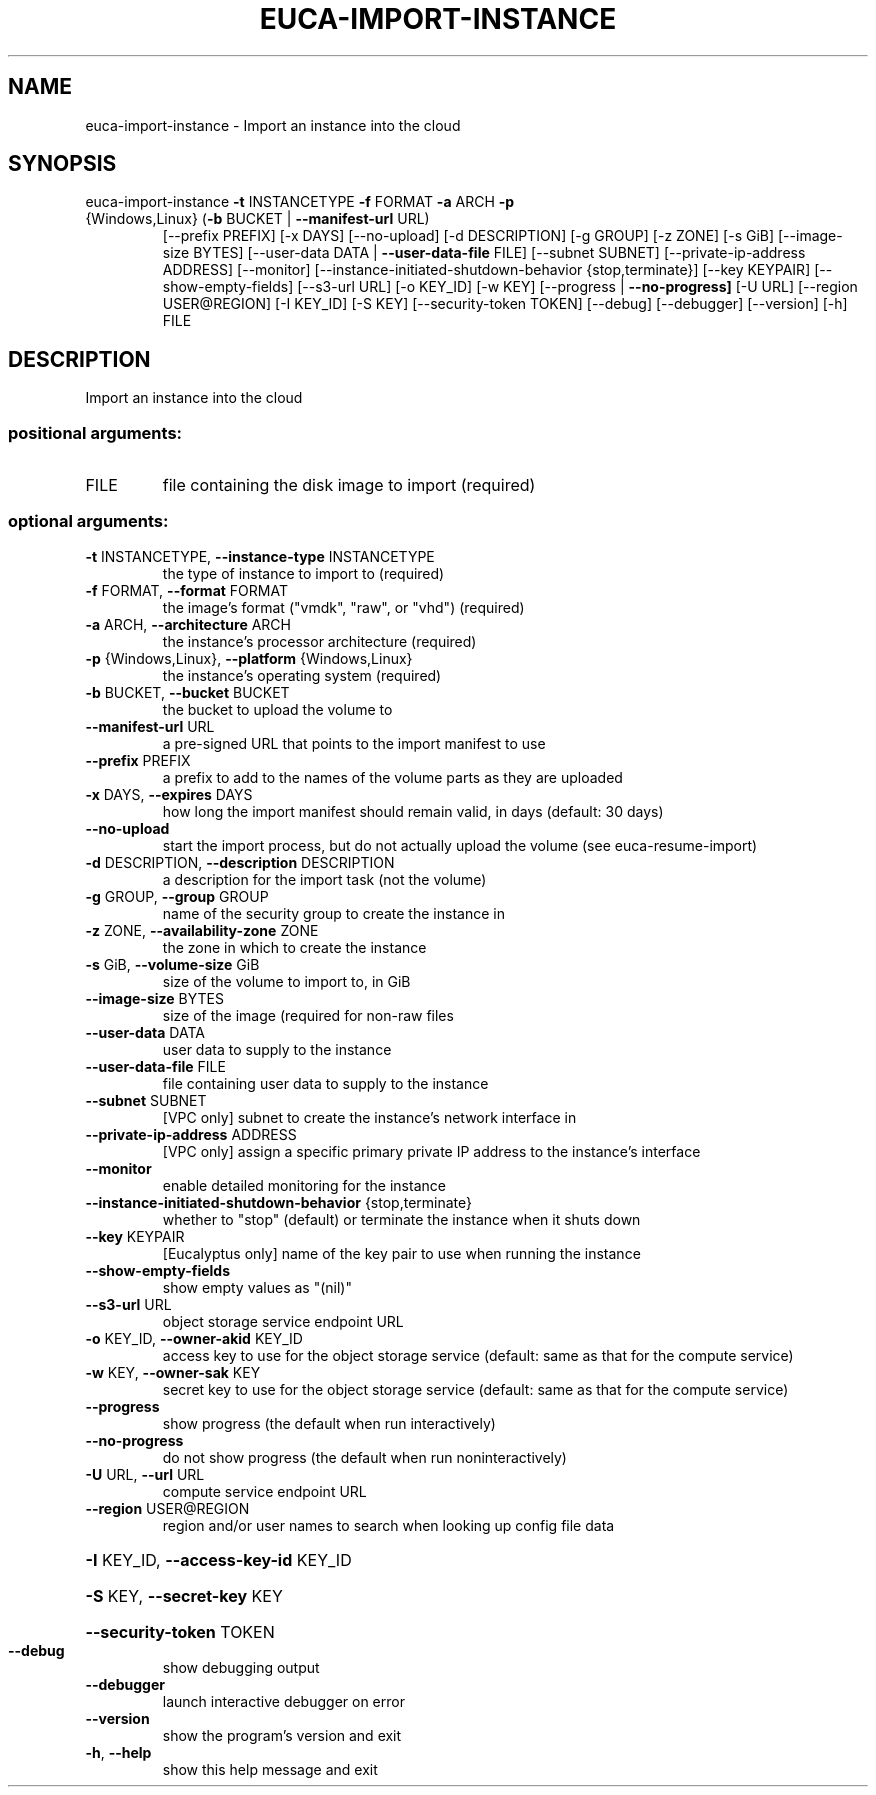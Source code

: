 .\" DO NOT MODIFY THIS FILE!  It was generated by help2man 1.47.1.
.TH EUCA-IMPORT-INSTANCE "1" "July 2015" "euca2ools 3.1.3" "User Commands"
.SH NAME
euca-import-instance \- Import an instance into the cloud
.SH SYNOPSIS
euca\-import\-instance \fB\-t\fR INSTANCETYPE \fB\-f\fR FORMAT \fB\-a\fR ARCH \fB\-p\fR
.TP
{Windows,Linux} (\fB\-b\fR BUCKET | \fB\-\-manifest\-url\fR URL)
[\-\-prefix PREFIX] [\-x DAYS] [\-\-no\-upload]
[\-d DESCRIPTION] [\-g GROUP] [\-z ZONE] [\-s GiB]
[\-\-image\-size BYTES]
[\-\-user\-data DATA | \fB\-\-user\-data\-file\fR FILE]
[\-\-subnet SUBNET] [\-\-private\-ip\-address ADDRESS]
[\-\-monitor]
[\-\-instance\-initiated\-shutdown\-behavior {stop,terminate}]
[\-\-key KEYPAIR] [\-\-show\-empty\-fields]
[\-\-s3\-url URL] [\-o KEY_ID] [\-w KEY]
[\-\-progress | \fB\-\-no\-progress]\fR [\-U URL]
[\-\-region USER@REGION] [\-I KEY_ID] [\-S KEY]
[\-\-security\-token TOKEN] [\-\-debug] [\-\-debugger]
[\-\-version] [\-h]
FILE
.SH DESCRIPTION
Import an instance into the cloud
.SS "positional arguments:"
.TP
FILE
file containing the disk image to import (required)
.SS "optional arguments:"
.TP
\fB\-t\fR INSTANCETYPE, \fB\-\-instance\-type\fR INSTANCETYPE
the type of instance to import to (required)
.TP
\fB\-f\fR FORMAT, \fB\-\-format\fR FORMAT
the image's format ("vmdk", "raw", or "vhd")
(required)
.TP
\fB\-a\fR ARCH, \fB\-\-architecture\fR ARCH
the instance's processor architecture (required)
.TP
\fB\-p\fR {Windows,Linux}, \fB\-\-platform\fR {Windows,Linux}
the instance's operating system (required)
.TP
\fB\-b\fR BUCKET, \fB\-\-bucket\fR BUCKET
the bucket to upload the volume to
.TP
\fB\-\-manifest\-url\fR URL
a pre\-signed URL that points to the import manifest to
use
.TP
\fB\-\-prefix\fR PREFIX
a prefix to add to the names of the volume parts as
they are uploaded
.TP
\fB\-x\fR DAYS, \fB\-\-expires\fR DAYS
how long the import manifest should remain valid, in
days (default: 30 days)
.TP
\fB\-\-no\-upload\fR
start the import process, but do not actually upload
the volume (see euca\-resume\-import)
.TP
\fB\-d\fR DESCRIPTION, \fB\-\-description\fR DESCRIPTION
a description for the import task (not the volume)
.TP
\fB\-g\fR GROUP, \fB\-\-group\fR GROUP
name of the security group to create the instance in
.TP
\fB\-z\fR ZONE, \fB\-\-availability\-zone\fR ZONE
the zone in which to create the instance
.TP
\fB\-s\fR GiB, \fB\-\-volume\-size\fR GiB
size of the volume to import to, in GiB
.TP
\fB\-\-image\-size\fR BYTES
size of the image (required for non\-raw files
.TP
\fB\-\-user\-data\fR DATA
user data to supply to the instance
.TP
\fB\-\-user\-data\-file\fR FILE
file containing user data to supply to the instance
.TP
\fB\-\-subnet\fR SUBNET
[VPC only] subnet to create the instance's network
interface in
.TP
\fB\-\-private\-ip\-address\fR ADDRESS
[VPC only] assign a specific primary private IP
address to the instance's interface
.TP
\fB\-\-monitor\fR
enable detailed monitoring for the instance
.TP
\fB\-\-instance\-initiated\-shutdown\-behavior\fR {stop,terminate}
whether to "stop" (default) or terminate the instance
when it shuts down
.TP
\fB\-\-key\fR KEYPAIR
[Eucalyptus only] name of the key pair to use when
running the instance
.TP
\fB\-\-show\-empty\-fields\fR
show empty values as "(nil)"
.TP
\fB\-\-s3\-url\fR URL
object storage service endpoint URL
.TP
\fB\-o\fR KEY_ID, \fB\-\-owner\-akid\fR KEY_ID
access key to use for the object storage service
(default: same as that for the compute service)
.TP
\fB\-w\fR KEY, \fB\-\-owner\-sak\fR KEY
secret key to use for the object storage service
(default: same as that for the compute service)
.TP
\fB\-\-progress\fR
show progress (the default when run interactively)
.TP
\fB\-\-no\-progress\fR
do not show progress (the default when run noninteractively)
.TP
\fB\-U\fR URL, \fB\-\-url\fR URL
compute service endpoint URL
.TP
\fB\-\-region\fR USER@REGION
region and/or user names to search when looking up
config file data
.HP
\fB\-I\fR KEY_ID, \fB\-\-access\-key\-id\fR KEY_ID
.HP
\fB\-S\fR KEY, \fB\-\-secret\-key\fR KEY
.HP
\fB\-\-security\-token\fR TOKEN
.TP
\fB\-\-debug\fR
show debugging output
.TP
\fB\-\-debugger\fR
launch interactive debugger on error
.TP
\fB\-\-version\fR
show the program's version and exit
.TP
\fB\-h\fR, \fB\-\-help\fR
show this help message and exit
